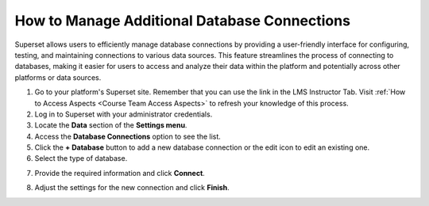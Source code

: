 .. _manage-db-connections:

How to Manage Additional Database Connections
#############################################

Superset allows users to efficiently manage database connections by providing a user-friendly interface for configuring, testing, and maintaining connections to various data sources. This feature streamlines the process of connecting to databases, making it easier for users to access and analyze their data within the platform and potentially across other platforms or data sources.

1. Go to your platform's Superset site. Remember that you can use the link in the LMS Instructor Tab. Visit :ref:`How to Access Aspects <Course Team Access Aspects>` to refresh your knowledge of this process.

2. Log in to Superset with your administrator credentials.

3. Locate the **Data** section of the **Settings menu**.

4. Access the **Database Connections** option to see the list.

5. Click the **+ Database** button to add a new database connection or the edit icon to edit an existing one.

6. Select the type of database.

.. image:: /_static/database_type.png

7. Provide the required information and click **Connect**.

.. image:: /_static/database_connect.png

8. Adjust the settings for the new connection and click **Finish**.

.. image:: /_static/database_settings.png
